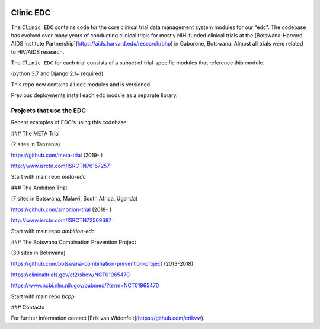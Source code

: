 |pypi| |travis| |codecov| |downloads|

Clinic EDC
-----------

The ``Clinic EDC`` contains code for the core clinical trial data management system modules for our "edc". The codebase has evolved over many years of conducting clinical trials for mostly NIH-funded clinical trials at the [Botswana-Harvard AIDS Institute Partnership](https://aids.harvard.edu/research/bhp) in Gaborone, Botswana. Almost all trials were related to HIV/AIDS research.

The ``Clinic EDC`` for each trial consists of a subset of trial-specific modules that reference this module.

(python 3.7 and Django 2.1+ required)

This repo now contains all ``edc`` modules and is versioned.

Previous deployments install each ``edc`` module as a separate library.


Projects that use the EDC
~~~~~~~~~~~~~~~~~~~~~~~~~
Recent examples of EDC's using this codebase:

### The META Trial

(2 sites in Tanzania)

https://github.com/meta-trial (2019- )

http://www.isrctn.com/ISRCTN76157257

Start with main repo `meta-edc`

### The Ambition Trial

(7 sites in Botswana, Malawi, South Africa, Uganda)

https://github.com/ambition-trial (2018- )

http://www.isrctn.com/ISRCTN72509687

Start with main repo `ambition-edc`

### The Botswana Combination Prevention Project

(30 sites in Botswana)

https://github.com/botswana-combination-prevention-project (2013-2018)

https://clinicaltrials.gov/ct2/show/NCT01965470

https://www.ncbi.nlm.nih.gov/pubmed/?term=NCT01965470

Start with main repo `bcpp`

### Contacts

For further information contact [Erik van Widenfelt](https://github.com/erikvw).



.. |pypi| image:: https://img.shields.io/pypi/v/edc.svg
    :target: https://pypi.python.org/pypi/edc

.. |travis| image:: https://travis-ci.org/clinicedc/edc.svg?branch=develop
    :target: https://travis-ci.org/clinicedc/edc

.. |codecov| image:: https://codecov.io/gh/clinicedc/edc/branch/develop/graph/badge.svg
  :target: https://codecov.io/gh/clinicedc/edc

.. |downloads| image:: https://pepy.tech/badge/edc
   :target: https://pepy.tech/project/edc
